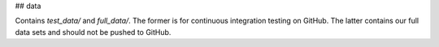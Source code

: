 ## data

Contains `test_data/` and `full_data/`. The former is for continuous integration testing on GitHub. The latter contains our full data sets and should not be pushed to GitHub. 

